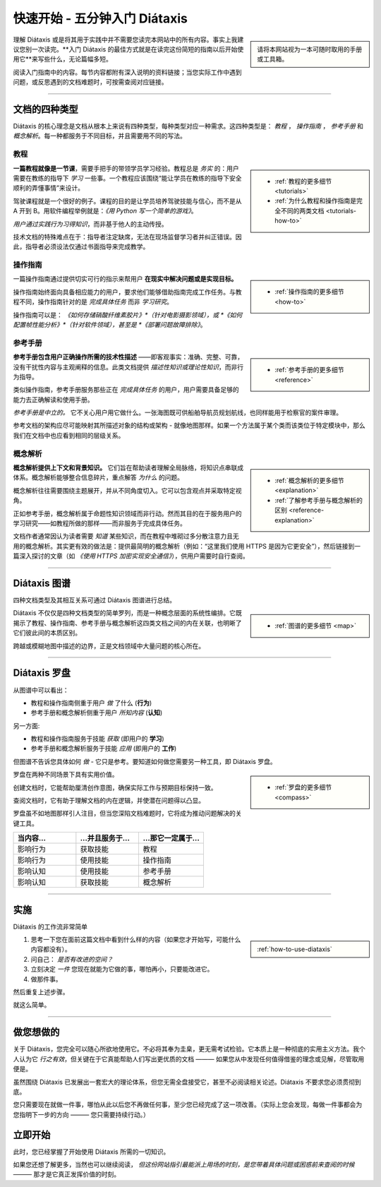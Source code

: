 .. meta::
   :description:
       开始使用 Diátaxis 的最佳方式是在阅读简短入门指南后立即应用。

=======================================
快速开始 - 五分钟入门 Diátaxis
=======================================

..  sidebar::

    请将本网站视为一本可随时取用的手册或工具箱。

理解 Diátaxis 或是将其用于实践中并不需要您读完本网站中的所有内容。事实上我建议您别一次读完。**入门 Diátaxis 的最佳方式就是在读完这份简短的指南以后开始使用它**来写些什么，无论篇幅多短。

阅读入门指南中的内容。每节内容都附有深入说明的资料链接；当您实际工作中遇到问题，或反思遇到的文档难题时，可按需查阅对应链接。

------------

文档的四种类型
===============================

Diátaxis 的核心理念是文档从根本上来说有四种类型，每种类型对应一种需求。这四种类型是： *教程* ， *操作指南* ， *参考手册* 和 *概念解析*。每一种都服务于不同目标，并且需要用不同的写法。


教程
---------

..  sidebar::
   
    * :ref:`教程的更多细节 <tutorials>`
    * :ref:`为什么教程和操作指南是完全不同的两类文档 <tutorials-how-to>`

**一篇教程就像是一节课**，需要手把手的带领学员学习经验。教程总是 *务实* 的：用户需要在教练的指导下 *学习* 一些事。一个教程应该围绕“能让学员在教练的指导下安全顺利的弄懂事情”来设计。

驾驶课程就是一个很好的例子。课程的目的是让学员培养驾驶技能与信心，而不是从 A 开到 B。用软件编程举例就是：*《用 Python 写一个简单的游戏》*。

*用户通过实践行为习得知识*，而非基于他人的主动传授。

技术文档的特殊难点在于：指导者注定缺席，无法在现场监督学习者并纠正错误。因此，指导者必须设法仅通过书面指导来完成教学。


操作指南
-------------

..  sidebar::
   
    * :ref:`操作指南的更多细节 <how-to>`

一篇操作指南通过提供切实可行的指示来帮用户 **在现实中解决问题或是实现目标。**

操作指南始终面向具备相应能力的用户，要求他们能够借助指南完成工作任务。与教程不同，操作指南针对的是 *完成具体任务* 而非 *学习研究*。

操作指南可以是： *《如何存储硝酸纤维素胶片》*（针对电影摄影领域），或 *《如何配置帧性能分析》*（针对软件领域），甚至是 *《部署问题故障排除》*。


参考手册
---------

..  sidebar::
   
    * :ref:`参考手册的更多细节 <reference>`

**参考手册包含用户正确操作所需的技术性描述** ——即客观事实：准确、完整、可靠，没有干扰性内容与主观阐释的信息。此类文档提供 *描述性知识或理论性知识*，而非行为指导。

类似操作指南，参考手册服务那些正在 *完成具体任务* 的用户，用户需要具备足够的能力去正确解读和使用手册。

*参考手册是中立的。* 它不关心用户用它做什么。一张海图既可供船舶导航员规划航线，也同样能用于检察官的案件审理。

参考文档的架构应尽可能映射其所描述对象的结构或架构 - 就像地图那样。如果一个方法属于某个类而该类位于特定模块中，那么我们在文档中也应看到相同的层级关系。


概念解析
-----------

..  sidebar::
   
    * :ref:`概念解析的更多细节 <explanation>`
    * :ref:`了解参考手册与概念解析的区别 <reference-explanation>`


**概念解析提供上下文和背景知识。** 它们旨在帮助读者理解全局脉络，将知识点串联成体系。概念解析能够整合信息碎片，重点解答 *为什么* 的问题。

概念解析往往需要围绕主题展开，并从不同角度切入。它可以包含观点并采取特定视角。

正如参考手册，概念解析属于命题性知识领域而非行动。然而其目的在于服务用户的学习研究——如教程所做的那样——而非服务于完成具体任务。

文档作者通常因认为读者需要 *知道* 某些知识，而在教程中堆砌过多分散注意力且无用的概念解析。其实更有效的做法是：提供最简明的概念解析（例如：“这里我们使用 HTTPS 是因为它更安全”），然后链接到一篇深入探讨的文章（如 *《使用 HTTPS 加密实现安全通信》*），供用户需要时自行查阅。


-----------

Diátaxis 图谱
================

四种文档类型及其相互关系可通过 Diátaxis 图谱进行总结。

..  sidebar::
   
    * :ref:`图谱的更多细节 <map>`

Diátaxis 不仅仅是四种文档类型的简单罗列，而是一种概念层面的系统性编排。它既揭示了教程、操作指南、参考手册与概念解析这四类文档之间的内在关联，也明晰了它们彼此间的本质区别。

跨越或模糊地图中描述的边界，正是文档领域中大量问题的核心所在。

.. image:: /images/diataxis.png
   :alt: Diátaxis


-----------

Diátaxis 罗盘
====================

从图谱中可以看出：

* 教程和操作指南侧重于用户 *做* 了什么 (**行为**)
* 参考手册和概念解析侧重于用户 *所知内容* (**认知**)

另一方面: 

* 教程和操作指南服务于技能 *获取* (即用户的 **学习**)
* 参考手册和概念解析服务于技能 *应用* (即用户的 **工作**)

但图谱不告诉您具体如何 *做* - 它只是参考。要知道如何做您需要另一种工具，即 Diátaxis 罗盘。

..  sidebar::
   
    * :ref:`罗盘的更多细节 <compass>`

罗盘在两种不同场景下具有实用价值。

创建文档时，它能帮助厘清创作意图，确保实际工作与预期目标保持一致。

查阅文档时，它有助于理解文档的内在逻辑，并使潜在问题得以凸显。

罗盘虽不如地图那样引人注目，但当您深陷文档难题时，它将成为推动问题解决的关键工具。

.. list-table::
   :widths: 33 33 34
   :header-rows: 1
   :stub-columns: 0
   :class: wider

   * - 当内容...
     - ...并且服务于...
     - ...那它一定属于...
   * - 影响行为
     - 获取技能
     - 教程
   * - 影响行为
     - 使用技能
     - 操作指南
   * - 影响认知
     - 使用技能
     - 参考手册
   * - 影响认知
     - 获取技能
     - 概念解析



-----------

实施
=======

Diátaxis 的工作流非常简单

..  sidebar::
   
    :ref:`how-to-use-diataxis`

1. 思考一下您在面前这篇文档中看到什么样的内容（如果您才开始写，可能什么内容都没有）。

2. 问自己： *是否有改进的空间？*

3. 立刻决定 *一件* 您现在就能为它做的事，哪怕再小，只要能改进它。

4. 做那件事。

然后重复上述步骤。

就这么简单。


-----------

做您想做的
================

关于 Diátaxis，您完全可以随心所欲地使用它。不必将其奉为圭臬，更无需考试检验。它本质上是一种彻底的实用主义方法。我个人认为它 *行之有效*，但关键在于它真能帮助人们写出更优质的文档 ——— 如果您从中发现任何值得借鉴的理念或见解，尽管取用便是。

虽然围绕 Diátaxis 已发展出一套宏大的理论体系，但您无需全盘接受它，甚至不必阅读相关论述。Diátaxis 不要求您必须贯彻到底。

您只需要现在就做一件事，哪怕从此以后您不再做任何事，至少您已经完成了这一项改善。（实际上您会发现，每做一件事都会为您指明下一步的方向 ——— 您只需要持续行动。）


立即开始
===========

此时，您已经掌握了开始使用 Diátaxis 所需的一切知识。

如果您还想了解更多，当然也可以继续阅读， *但这份网站指引最能派上用场的时刻，是您带着具体问题或困惑前来查阅的时候* ——— 那才是它真正发挥价值的时刻。
